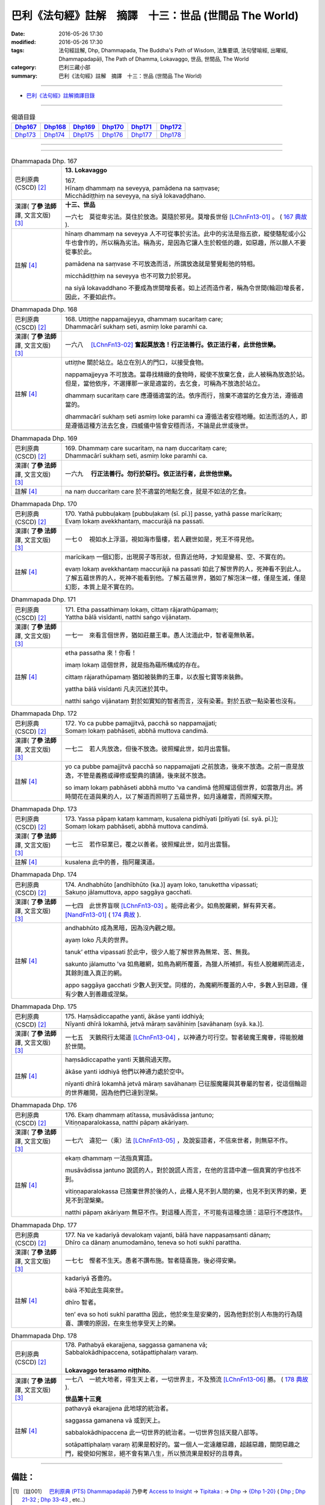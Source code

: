 =======================================================
巴利《法句經》註解　摘譯　十三：世品 (世間品 The World)
=======================================================

:date: 2016-05-26 17:30
:modified: 2016-05-26 17:30
:tags: 法句經註解, Dhp, Dhammapada, The Buddha's Path of Wisdom, 法集要頌, 法句譬喻經, 出曜經, Dhammapadapāḷi, The Path of Dhamma, Lokavaggo, 世品, 世間品, The World
:category: 巴利三藏小部
:summary: 巴利《法句經》註解　摘譯　十三：世品 (世間品 The World)

--------------

- `巴利《法句經》註解摘譯目錄 <{filename}dhA-content%zh.rst>`_

---------------------------

.. list-table:: 偈頌目錄
   :widths: 2 2 2 2 2 2
   :header-rows: 1

   * - Dhp167_
     - Dhp168_
     - Dhp169_
     - Dhp170_
     - Dhp171_
     - Dhp172_

   * - Dhp173_
     - Dhp174_
     - Dhp175_
     - Dhp176_
     - Dhp177_
     - Dhp178_

--------------

.. raw:: html 

  本對讀包含下列數個版本，請自行勾選欲對讀之版本
  （感恩 <strong><a href="https://siongui.github.io/zh/pages/siong-ui-te.html">Siong-Ui Te 師兄</a></strong>
  提供程式支援）：
  
  <div id="option-contrast-reading"></div>

--------------

.. _Dhp167:

.. list-table:: Dhammapada Dhp. 167
   :widths: 15 75
   :header-rows: 0
   :class: contrast-reading-table

   * - 巴利原典 (CSCD) [2]_
     - **13. Lokavaggo**

       | 167.
       | Hīnaṃ dhammaṃ na seveyya, pamādena na saṃvase;
       | Micchādiṭṭhiṃ na seveyya, na siyā lokavaḍḍhano.

   * - 漢譯( **了參 法師** 譯, 文言文版) [3]_
     - **十三、世品**

       一六七　莫從卑劣法。莫住於放逸。莫隨於邪見。莫增長世俗 [LChnFn13-01]_ 。 ( `167 典故 <{filename}../dhp-story/dhp-story167%zh.rst>`__ ).

   * - 註解 [4]_
     - hīnaṃ dhammaṃ na seveyya 人不可從事於劣法。此中的劣法是指五欲，縱使駱駝或小公牛也會作的，所以稱為劣法。稱為劣，是因為它讓人生於較低的趣，如惡趣，所以願人不要從事於此。

       pamādena na saṃvase 不可放逸而活，所謂放逸就是警覺鬆弛的特相。

       micchādiṭṭhiṃ na seveyya 也不可致力於邪見。

       na siyā lokavaddhano 不要成為世間增長者。如上述而造作者，稱為令世間(輪迴)增長者，因此，不要如此作。

.. _Dhp168:

.. list-table:: Dhammapada Dhp. 168
   :widths: 15 75
   :header-rows: 0
   :class: contrast-reading-table

   * - 巴利原典 (CSCD) [2]_
     - | 168. Uttiṭṭhe nappamajjeyya, dhammaṃ sucaritaṃ care;
       | Dhammacārī sukhaṃ seti, asmiṃ loke paramhi ca.

   * - 漢譯( **了參 法師** 譯, 文言文版) [3]_
     - 一六八　 [LChnFn13-02]_ **奮起莫放逸！行正法善行。依正法行者，此世他世樂。**

   * - 註解 [4]_
     - uttiṭṭhe 關於站立。站立在別人的門口，以接受食物。

       nappamajjeyya 不可放逸。當尋找精緻的食物時，縱使不放棄乞食，此人被稱為放逸於站。但是，當他依序，不選擇那一家是適當的，去乞食，可稱為不放逸於站立。

       dhammaṃ sucaritaṃ care 應遵循適當的法。依序而行，捨棄不適當的乞食方法，遵循適當的。

       dhammacārī sukhaṃ seti asmiṃ loke paramhi ca 遵循法者安穩地睡。如法而活的人，即是遵循這種方法去乞食，四威儀中皆會安穩而活，不論是此世或後世。

.. _Dhp169:

.. list-table:: Dhammapada Dhp. 169
   :widths: 15 75
   :header-rows: 0
   :class: contrast-reading-table

   * - 巴利原典 (CSCD) [2]_
     - | 169. Dhammaṃ  care sucaritaṃ, na naṃ duccaritaṃ care;
       | Dhammacārī sukhaṃ seti, asmiṃ loke paramhi ca.

   * - 漢譯( **了參 法師** 譯, 文言文版) [3]_
     - 一六九　 **行正法善行。勿行於惡行。依正法行者，此世他世樂。** 

   * - 註解 [4]_
     - na naṃ duccaritaṃ care 於不適當的地點乞食，就是不如法的乞食。

.. _Dhp170:

.. list-table:: Dhammapada Dhp. 170
   :widths: 15 75
   :header-rows: 0
   :class: contrast-reading-table

   * - 巴利原典 (CSCD) [2]_
     - | 170. Yathā pubbuḷakaṃ [pubbuḷakaṃ (sī. pī.)] passe, yathā passe marīcikaṃ;
       | Evaṃ lokaṃ avekkhantaṃ, maccurājā na passati.

   * - 漢譯( **了參 法師** 譯, 文言文版) [3]_
     - 一七０　視如水上浮漚，視如海市蜃樓，若人觀世如是，死王不得見他。

   * - 註解 [4]_
     - marīcikaṃ 一個幻影，出現房子等形狀，但靠近他時，才知是變易、空、不實在的。

       evaṃ lokaṃ avekkhantaṃ maccurājā na passati 如此了解世界的人，死神看不到此人。了解五蘊世界的人，死神不能看到他。了解五蘊世界，猶如了解泡沫一樣，僅是生滅，僅是幻影，本質上是不實在的。

.. _Dhp171:

.. list-table:: Dhammapada Dhp. 171
   :widths: 15 75
   :header-rows: 0
   :class: contrast-reading-table

   * - 巴利原典 (CSCD) [2]_
     - | 171. Etha passathimaṃ lokaṃ, cittaṃ rājarathūpamaṃ;
       | Yattha bālā visīdanti, natthi saṅgo vijānataṃ.

   * - 漢譯( **了參 法師** 譯, 文言文版) [3]_
     - 一七一　來看言個世界，猶如莊嚴王車。愚人沈湎此中，智者毫無執著。

   * - 註解 [4]_
     - etha passatha 來！你看！

       imaṃ lokaṃ 這個世界，就是指為蘊所構成的存在。

       cittaṃ rājarathūpamaṃ 猶如被裝飾的王車，以衣服七寶等來裝飾。

       yattha bālā visīdanti 凡夫沉迷於其中。

       natthi saṅgo vijānataṃ 對於如實知的智者而言，沒有染著。對於五欲一點染著也沒有。

.. _Dhp172:

.. list-table:: Dhammapada Dhp. 172
   :widths: 15 75
   :header-rows: 0
   :class: contrast-reading-table

   * - 巴利原典 (CSCD) [2]_
     - | 172. Yo  ca pubbe pamajjitvā, pacchā so nappamajjati;
       | Somaṃ lokaṃ pabhāseti, abbhā muttova candimā.

   * - 漢譯( **了參 法師** 譯, 文言文版) [3]_
     - 一七二　若人先放逸，但後不放逸。彼照耀此世，如月出雲翳。

   * - 註解 [4]_
     - yo ca pubbe pamajjitvā pacchā so nappamajjati 之前放逸，後來不放逸。之前一直是放逸，不管是義務或禪修或聖典的讀誦，後來就不放逸。

       so imaṃ lokaṃ pabhāseti abbhā mutto 'va candimā 他照耀這個世界，如雲散月出。將時間花在道與果的人，以了解道而照明了五蘊世界，如月遠離雲，而照耀天際。

.. _Dhp173:

.. list-table:: Dhammapada Dhp. 173
   :widths: 15 75
   :header-rows: 0
   :class: contrast-reading-table

   * - 巴利原典 (CSCD) [2]_
     - | 173. Yassa pāpaṃ kataṃ kammaṃ, kusalena pidhīyati [pitīyati (sī. syā. pī.)];
       | Somaṃ lokaṃ pabhāseti, abbhā muttova candimā.

   * - 漢譯( **了參 法師** 譯, 文言文版) [3]_
     - 一七三　若作惡業已，覆之以善者。彼照耀此世，如月出雲翳。

   * - 註解 [4]_
     - kusalena 此中的善，指阿羅漢道。

.. _Dhp174:

.. list-table:: Dhammapada Dhp. 174
   :widths: 15 75
   :header-rows: 0
   :class: contrast-reading-table

   * - 巴利原典 (CSCD) [2]_
     - | 174. Andhabhūto [andhībhūto (ka.)] ayaṃ loko, tanukettha vipassati;
       | Sakuṇo jālamuttova, appo saggāya gacchati.

   * - 漢譯( **了參 法師** 譯, 文言文版) [3]_
     - 一七四　此世界盲暝 [LChnFn13-03]_ 。能得此者少。如鳥脫羅網，鮮有昇天者。 [NandFn13-01]_  ( `174 典故 <{filename}../dhp-story/dhp-story174%zh.rst>`__ ).

   * - 註解 [4]_
     - andhabhūto 成為黑暗，因為沒內觀之眼。

       ayaṃ loko 凡夫的世界。

       tanuk’ ettha vipassati 於此中，很少人能了解世界為無常、苦、無我。

       sakunto jālamutto 'va 如鳥離網，如鳥為網所覆蓋，為獵人所補抓，有些人脫離網而逃走，其餘則進入真正的網。

       appo saggāya gacchati 少數人到天堂。同樣的，為魔網所覆蓋的人中，多數人到惡趣，僅有少數人到善趣或涅槃。

.. _Dhp175:

.. list-table:: Dhammapada Dhp. 175
   :widths: 15 75
   :header-rows: 0
   :class: contrast-reading-table

   * - 巴利原典 (CSCD) [2]_
     - | 175. Haṃsādiccapathe yanti, ākāse yanti iddhiyā;
       | Nīyanti dhīrā lokamhā, jetvā māraṃ savāhiniṃ [savāhanaṃ (syā. ka.)].

   * - 漢譯( **了參 法師** 譯, 文言文版) [3]_
     - 一七五　天鵝飛行太陽道 [LChnFn13-04]_ ，以神通力可行空。智者破魔王魔眷，得能脫離於世間。

   * - 註解 [4]_
     - haṃsādiccapathe yanti 天鵝飛過天際。

       ākāse yanti iddhiyā 他們以神通力處於空中。

       nīyanti dhīrā lokamhā jetvā māraṃ savāhanaṃ 已征服魔羅與其眷屬的智者，從這個輪迴的世界離開，因為他們已達到涅槃。

.. _Dhp176:

.. list-table:: Dhammapada Dhp. 176
   :widths: 15 75
   :header-rows: 0
   :class: contrast-reading-table

   * - 巴利原典 (CSCD) [2]_
     - | 176. Ekaṃ dhammaṃ atītassa, musāvādissa jantuno;
       | Vitiṇṇaparalokassa, natthi pāpaṃ akāriyaṃ.

   * - 漢譯( **了參 法師** 譯, 文言文版) [3]_
     - 一七六　違犯一（乘）法 [LChnFn13-05]_ ，及說妄語者，不信來世者，則無惡不作。

   * - 註解 [4]_
     - ekaṃ dhammaṃ 一法指真實語。

       musāvādissa jantuno 說謊的人，對於說謊人而言，在他的言語中連一個真實的字也找不到。

       vitiṇṇaparalokassa 已捨棄世界於後的人，此種人見不到人間的樂，也見不到天界的樂，更見不到涅槃樂。

       natthi pāpaṃ akāriyaṃ 無惡不作。對這種人而言，不可能有這種念頭：這惡行不應該作。

.. _Dhp177:

.. list-table:: Dhammapada Dhp. 177
   :widths: 15 75
   :header-rows: 0
   :class: contrast-reading-table

   * - 巴利原典 (CSCD) [2]_
     - | 177. Na  ve kadariyā devalokaṃ vajanti, bālā have nappasaṃsanti dānaṃ;
       | Dhīro ca dānaṃ anumodamāno, teneva  so hoti sukhī parattha.

   * - 漢譯( **了參 法師** 譯, 文言文版) [3]_
     - 一七七　慳者不生天。愚者不讚布施。智者隨喜施，後必得安樂。

   * - 註解 [4]_
     - kadariyā 吝嗇的。

       bālā 不知此生與來世。

       dhīro 智者。

       ten’ eva so hoti sukhī parattha 因此，他於來生是安樂的，因為他對於別人布施的行為隨喜、讚嘆的原因，在來生他享受天上的樂。

.. _Dhp178:

.. list-table:: Dhammapada Dhp. 178
   :widths: 15 75
   :header-rows: 0
   :class: contrast-reading-table

   * - 巴利原典 (CSCD) [2]_
     - | 178. Pathabyā ekarajjena, saggassa gamanena vā;
       | Sabbalokādhipaccena, sotāpattiphalaṃ varaṃ. 
       | 

       **Lokavaggo terasamo niṭṭhito.**

   * - 漢譯( **了參 法師** 譯, 文言文版) [3]_
     - 一七八　一統大地者，得生天上者，一切世界主，不及預流 [LChnFn13-06]_ 勝。 ( `178 典故 <{filename}../dhp-story/dhp-story178%zh.rst>`__ ).

       **世品第十三竟**

   * - 註解 [4]_
     - pathavyā ekarajjena 此地球的統治者。

       saggassa gamanena vā 或到天上。

       sabbalokādhipaccena 此一切世界的統治者。一切世界包括天龍八部等。

       sotāpattiphalaṃ varaṃ 初果是較好的。當一個人一定遠離惡趣，超越惡趣，關閉惡趣之門，縱使如何懈怠，絕不會有第八生，所以預流果是較好的且尊貴。

-------------------------------------

備註：
^^^^^^

.. [1] 〔註001〕　 `巴利原典 (PTS) Dhammapadapāḷi <Dhp-PTS.html>`__ 乃參考 `Access to Insight <http://www.accesstoinsight.org/>`__ → `Tipitaka <http://www.accesstoinsight.org/tipitaka/index.html>`__ : → `Dhp <http://www.accesstoinsight.org/tipitaka/kn/dhp/index.html>`__ → `{Dhp 1-20} <http://www.accesstoinsight.org/tipitaka/sltp/Dhp_utf8.html#v.1>`__ ( `Dhp <http://www.accesstoinsight.org/tipitaka/sltp/Dhp_utf8.html>`__ ; `Dhp 21-32 <http://www.accesstoinsight.org/tipitaka/sltp/Dhp_utf8.html#v.21>`__ ; `Dhp 33-43 <http://www.accesstoinsight.org/tipitaka/sltp/Dhp_utf8.html#v.33>`__ , etc..）

.. [2] 〔註002〕　 `巴利原典 (CSCD) Dhammapadapāḷi 乃參考 `【國際內觀中心】(Vipassana Meditation <http://www.dhamma.org/>`__ (As Taught By S.N. Goenka in the tradition of Sayagyi U Ba Khin)所發行之《第六次結集》(巴利大藏經) CSCD ( `Chaṭṭha Saṅgāyana <http://www.tipitaka.org/chattha>`__ CD)。網路版原始出處(original)請參考： `The Pāḷi Tipitaka (http://www.tipitaka.org/) <http://www.tipitaka.org/>`__ (請於左邊選單“Tipiṭaka Scripts”中選 `Roman → Web <http://www.tipitaka.org/romn/>`__ → Tipiṭaka (Mūla) → Suttapiṭaka → Khuddakanikāya → Dhammapadapāḷi → `1. Yamakavaggo <http://www.tipitaka.org/romn/cscd/s0502m.mul0.xml>`__ (2. `Appamādavaggo <http://www.tipitaka.org/romn/cscd/s0502m.mul1.xml>`__ , 3. `Cittavaggo <http://www.tipitaka.org/romn/cscd/s0502m.mul2.xml>`__ , etc..)。]

.. [3] 〔註003〕　本譯文請參考： `文言文版 <{filename}../dhp-Ven-L-C/dhp-Ven-L-C%zh.rst>`__ ( **了參 法師** 譯，台北市：圓明出版社，1991。) 另參： 

       一、 Dhammapada 法句經(中英對照) -- English translated by **Ven. Ācharya Buddharakkhita** ; Chinese translated by Yeh chun(葉均); Chinese commented by **Ven. Bhikkhu Metta(明法比丘)** 〔 **Ven. Ācharya Buddharakkhita** ( **佛護 尊者** ) 英譯; **了參 法師(葉均)** 譯; **明法比丘** 註（增加許多濃縮的故事）〕： `PDF <{filename}/extra/pdf/ec-dhp.pdf>`__ 、 `DOC <{filename}/extra/doc/ec-dhp.doc>`__ ； `DOC (Foreign1 字型) <{filename}/extra/doc/ec-dhp-f1.doc>`__ 。

       二、 法句經 Dhammapada (Pāḷi-Chinese 巴漢對照)-- 漢譯： **了參 法師(葉均)** ；　單字注解：廖文燦；　注解： **尊者　明法比丘** ；`PDF <{filename}/extra/pdf/pc-Dhammapada.pdf>`__ 、 `DOC <{filename}/extra/doc/pc-Dhammapada.doc>`__ ； `DOC (Foreign1 字型) <{filename}/extra/doc/pc-Dhammapada-f1.doc>`__

.. [4] 〔註004〕　取材自：【部落格-- 荒草不曾鋤】--　`《法句經》 <http://yathasukha.blogspot.tw/2011/07/1.html>`_  （涵蓋了T210《法句經》、T212《出曜經》、 T213《法集要頌經》、巴利《法句經》、巴利《優陀那》、梵文《法句經》，對他種語言的偈頌還附有漢語翻譯。）

.. [LChnFn13-01] 〔註13-01〕  錫蘭註釋家說是輪迴。

.. [LChnFn13-02] 〔註13-02〕  佛陀自從出家而成正覺之後，第一次回到他父親的王城--迦毘羅 (Kapila) 的時候，第二天照常挨門次第托缽。他的父親淨飯 (Suddhodana) 王聽到了這個消息，立刻跑到佛的面前對他說：『兒啊！你為什麼侮辱我？你以前在這城內是坐金轎，現在卻一家一家的步行托缽，這實在使我無限的羞恥』！佛陀便對他說此乃一切諸佛的傳統習慣，並對他說此二頌。若依註解的意思，則此二頌將成這樣；

                  一六八-- 莫懶於沿門托缽。謹嚴行此(托缽)行。誰行於此行，此世他世均快樂。

                  一六九-- 謹嚴行此行。莫行於放逸。誰行於此行，此世他世均快樂。

.. [LChnFn13-03] 〔註13-03〕  世界的人沒有智慧。

.. [LChnFn13-04] 〔註13-04〕  太陽所走的路便是虛空。

.. [LChnFn13-05] 〔註13-05〕  「一法」（Ekam Dhammam）註為「真諦」（Saccam）。 

.. [LChnFn13-06] 〔註13-06〕  「預流果」（Sotapattiphalam）是證涅槃的第一階段。

~~~~~~~~~~~~~~~~~~~~~~~~~~~~~~~~

校註：
------

.. [NandFn13-01] 〔校註13-001〕 能得見者少

                     說明：參考法雨道場( 明法 法師)出版之修訂版，依巴、英及語體本更正。

---------------------------

- `法句經 (Dhammapada) <{filename}../dhp%zh.rst>`__

- `Tipiṭaka 南傳大藏經; 巴利大藏經 <{filename}/articles/tipitaka/tipitaka%zh.rst>`__
